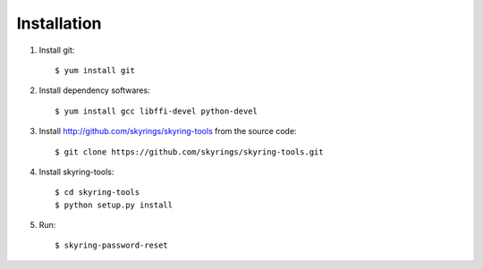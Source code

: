 ============
Installation
============
1. Install git::

	$ yum install git

2. Install dependency softwares::

        $ yum install gcc libffi-devel python-devel

3. Install http://github.com/skyrings/skyring-tools from the source code::

	$ git clone https://github.com/skyrings/skyring-tools.git

4. Install skyring-tools::

	$ cd skyring-tools
	$ python setup.py install

5. Run::

	$ skyring-password-reset 
